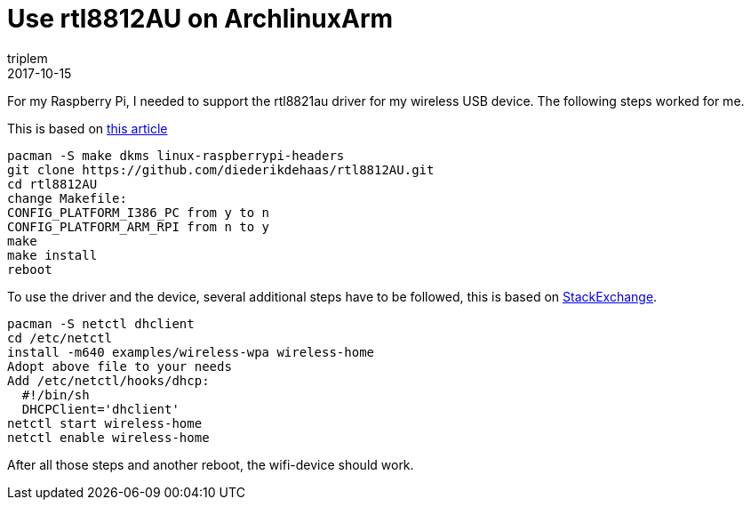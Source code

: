 = Use rtl8812AU on ArchlinuxArm
triplem
2017-10-15
:jbake-type: post
:jbake-status: published
:jbake-tags: Linux

For my Raspberry Pi, I needed to support the rtl8821au driver for my wireless USB device. The following steps worked for me.

This is based on https://edimax.freshdesk.com/support/solutions/articles/14000032146-how-to-install-ew-7811-ac600-series-adapter-on-raspberry-pi[this article]

----
pacman -S make dkms linux-raspberrypi-headers
git clone https://github.com/diederikdehaas/rtl8812AU.git
cd rtl8812AU
change Makefile:
CONFIG_PLATFORM_I386_PC from y to n
CONFIG_PLATFORM_ARM_RPI from n to y
make
make install
reboot

----

To use the driver and the device, several additional steps have to be followed, this is based on https://raspberrypi.stackexchange.com/questions/7987/wifi-configuration-on-arch-linux-arm[StackExchange].

----
pacman -S netctl dhclient
cd /etc/netctl
install -m640 examples/wireless-wpa wireless-home
Adopt above file to your needs
Add /etc/netctl/hooks/dhcp:
  #!/bin/sh
  DHCPClient='dhclient'
netctl start wireless-home
netctl enable wireless-home
----

After all those steps and another reboot, the wifi-device should work.